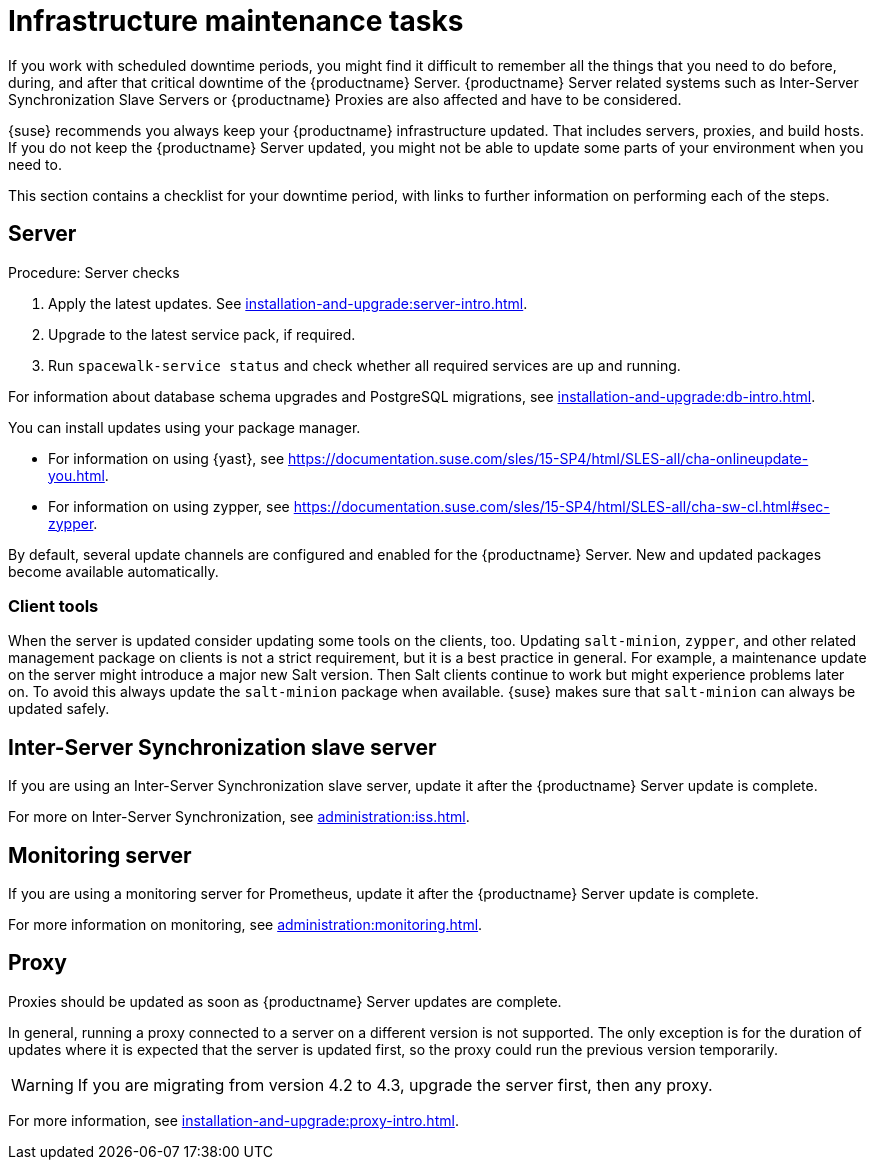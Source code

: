 [[infra-maintenance]]
= Infrastructure maintenance tasks

If you work with scheduled downtime periods, you might find it difficult to remember all the things that you need to do before, during, and after that critical downtime of the {productname} Server.
{productname} Server related systems such as Inter-Server Synchronization Slave Servers or {productname} Proxies are also affected and have to be considered.

{suse} recommends you always keep your {productname} infrastructure updated.
That includes servers, proxies, and build hosts.
If you do not keep the {productname} Server updated, you might not be able to update some parts of your environment when you need to.

This section contains a checklist for your downtime period, with links to further information on performing each of the steps.



== Server

.Procedure: Server checks
// ke, 2019-09-30: we'll stop spacewalk during the update
// . Stop spacewalk services.
// You need to stop the spacewalk, SAP, and database services, along with any others you have running.
// . Check if the configuration is still correct.
. Apply the latest updates.
    See xref:installation-and-upgrade:server-intro.adoc[].
. Upgrade to the latest service pack, if required.
// We reboot during the above listed procedures.
// . Reboot the server.
// . Check if the configuration is still correct.
// . Start any stopped services.
. Run [command]``spacewalk-service status`` and check whether all required services are up and running.

For information about database schema upgrades and PostgreSQL migrations, see xref:installation-and-upgrade:db-intro.adoc[].

You can install updates using your package manager.

* For information on using {yast}, see https://documentation.suse.com/sles/15-SP4/html/SLES-all/cha-onlineupdate-you.html.
* For information on using zypper, see https://documentation.suse.com/sles/15-SP4/html/SLES-all/cha-sw-cl.html#sec-zypper.


By default, several update channels are configured and enabled for the {productname} Server.
New and updated packages become available automatically.


ifeval::[{suma-content} == true]

To keep {susemgr} up to date, either connect it directly to {scc} or use {rmtool} (RMT).
You can use RMT as a local installation source for disconnected environments.

endif::[]


ifeval::[{suma-content} == true]

You can check that the update channels are available on your system with this command:

----
zypper lr
----

The output looks similar to this:

----
Name                                                   | Enabled | GPG Check | Refresh
-------------------------------------------------------+---------+-----------+--------
SLE-Module-Basesystem15-SP4-Pool                       | Yes     | (r ) Yes  | No
SLE-Module-Basesystem15-SP4-Updates                    | Yes     | (r ) Yes  | Yes
SLE-Module-Python2-15-SP4-Pool                         | Yes     | (r ) Yes  | No
SLE-Module-Python2-15-SP4-Updates                      | Yes     | (r ) Yes  | Yes
SLE-Product-SUSE-Manager-Server-4.3-Pool               | Yes     | (r ) Yes  | No
SLE-Product-SUSE-Manager-Server-4.3-Updates            | Yes     | (r ) Yes  | Yes
SLE-Module-SUSE-Manager-Server-4.3-Pool                | Yes     | (r ) Yes  | No
SLE-Module-SUSE-Manager-Server-4.3-Updates             | Yes     | (r ) Yes  | Yes
SLE-Module-Server-Applications15-SP4-Pool              | Yes     | (r ) Yes  | No
SLE-Module-Server-Applications15-SP4-Updates           | Yes     | (r ) Yes  | Yes
SLE-Module-Web-Scripting15-SP4-Pool                    | Yes     | (r ) Yes  | No
SLE-Module-Web-Scripting15-SP4-Updates                 | Yes     | (r ) Yes  | Yes
----

endif::[]


ifeval::[{suma-content} == true]

{productname} releases maintenance updates (MUs) to provide newer packages.
Maintenance updates are indicated with a new version number.
For example, the major release 4.3 is incremented to 4.3.1 when an MU is released.

You can verify which version you are running by looking at the bottom of the navigation bar in the {webui}.
You can also fetch the version number with the [literal]``api.getVersion()`` XMLRPC API call.

endif::[]



=== Client tools

When the server is updated consider updating some tools on the clients, too.
Updating [package]``salt-minion``, [package]``zypper``, and other related management package on clients is not a strict requirement, but it is a best practice in general.
For example, a maintenance update on the server might introduce a major new Salt version.
Then Salt clients continue to work but might experience problems later on.
To avoid this always update the [package]``salt-minion`` package when available.
{suse} makes sure that [package]``salt-minion`` can always be updated safely.



== Inter-Server Synchronization slave server

If you are using an Inter-Server Synchronization slave server, update it after the {productname} Server update is complete.

For more on Inter-Server Synchronization, see xref:administration:iss.adoc[].



== Monitoring server

If you are using a monitoring server for Prometheus, update it after the {productname} Server update is complete.

For more information on monitoring, see xref:administration:monitoring.adoc[].



== Proxy

Proxies should be updated as soon as {productname} Server updates are complete.

In general, running a proxy connected to a server on a different version is not supported.
The only exception is for the duration of updates where it is expected that the server is updated first, so the proxy could run the previous version temporarily.


[WARNING]
====
If you are migrating from version 4.2 to 4.3, upgrade the server first, then any proxy.
====

For more information, see xref:installation-and-upgrade:proxy-intro.adoc[].
